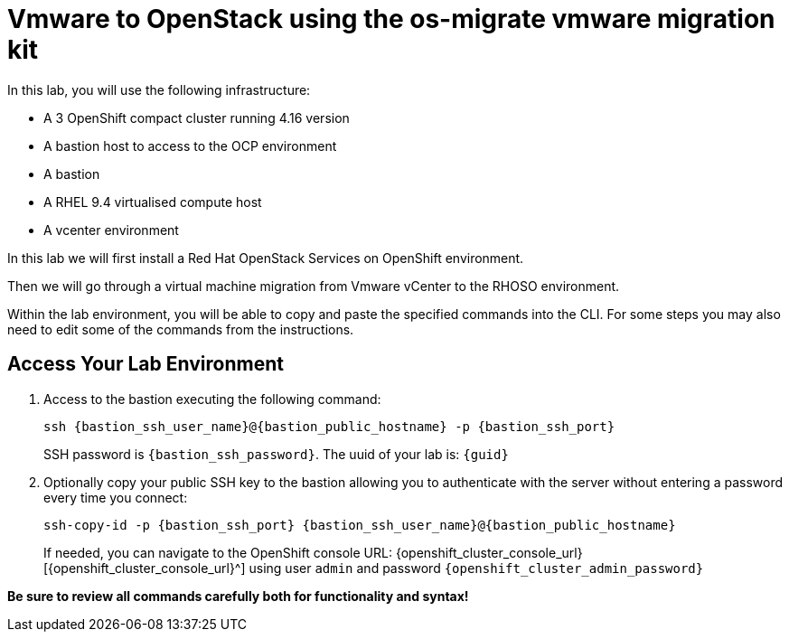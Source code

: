 = Vmware to OpenStack using the os-migrate vmware migration kit

In this lab, you will use the following infrastructure:

* A 3 OpenShift compact cluster running 4.16 version
* A bastion host to access to the OCP environment
* A bastion
* A RHEL 9.4 virtualised compute host
* A vcenter environment

In this lab we will first install a Red Hat OpenStack Services on OpenShift environment.

Then we will go through a virtual machine migration from Vmware vCenter to the RHOSO environment.

Within the lab environment, you will be able to copy and paste the specified commands into the CLI.
For some steps you may also need to edit some of the commands from the  instructions.

== Access Your Lab Environment

. Access to the bastion executing the following command: 
+
[source,bash,role=execute,subs=attributes]
----
ssh {bastion_ssh_user_name}@{bastion_public_hostname} -p {bastion_ssh_port} 
----
+
SSH password is `{bastion_ssh_password}`. The uuid of your lab is: `{guid}`
. Optionally copy your public SSH key to the bastion allowing you to authenticate with the server without entering a password every time you connect: 
+
[source,bash,role=execute,subs=attributes]
----
ssh-copy-id -p {bastion_ssh_port} {bastion_ssh_user_name}@{bastion_public_hostname} 
----
+

If needed, you can navigate to the OpenShift console URL: {openshift_cluster_console_url}[{openshift_cluster_console_url}^] using user `admin` and password `{openshift_cluster_admin_password}`


*Be sure to review all commands carefully both for functionality and syntax!*